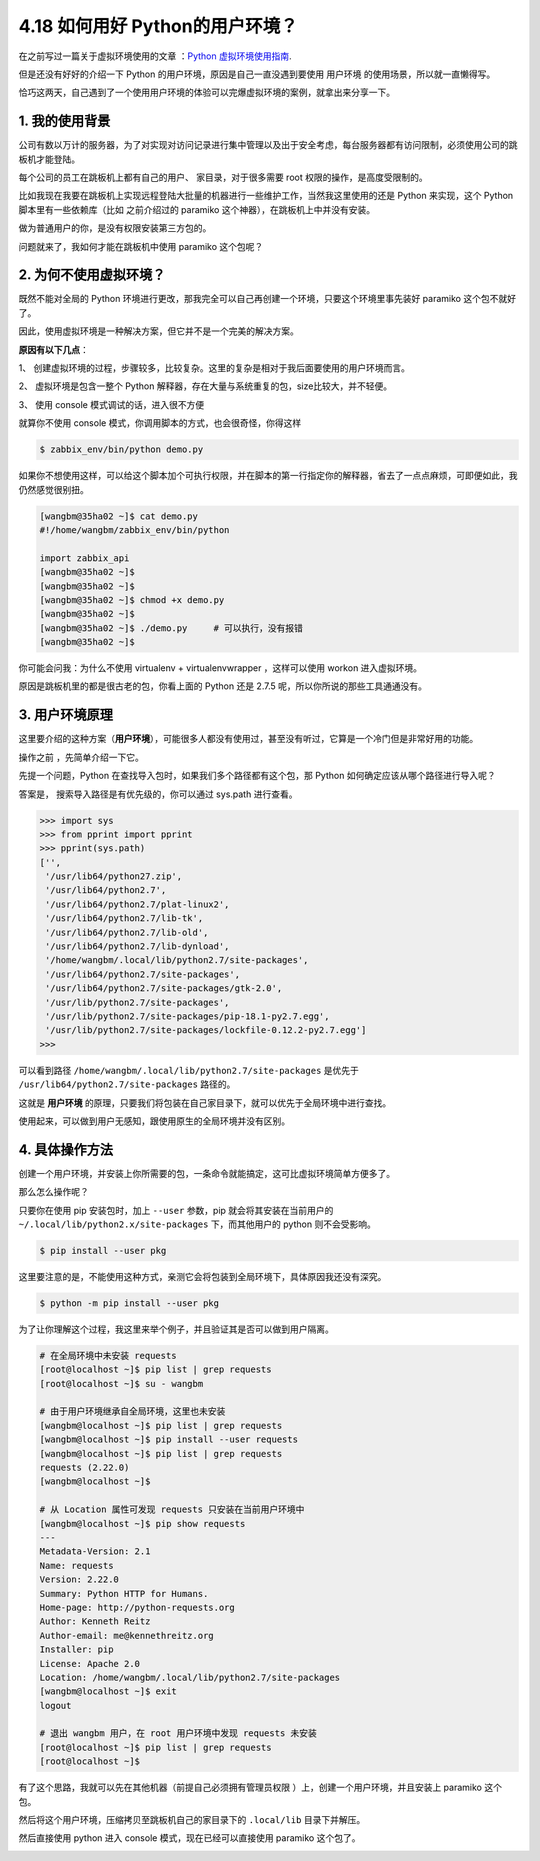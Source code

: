 4.18 如何用好 Python的用户环境？
================================

|image0|

在之前写过一篇关于虚拟环境使用的文章 ：\ `Python
虚拟环境使用指南 <http://mp.weixin.qq.com/s?__biz=MzIzMzMzOTI3Nw==&mid=2247485049&idx=1&sn=c16383d6cc91a7ed8254e344d994f101&chksm=e886669bdff1ef8d82aae3a231ef0651f82d5e97cf1e64aceda00e686119900518c202dc9b1b&scene=21#wechat_redirect>`__.

但是还没有好好的介绍一下 Python 的用户环境，原因是自己一直没遇到要使用
``用户环境`` 的使用场景，所以就一直懒得写。

恰巧这两天，自己遇到了一个使用用户环境的体验可以完爆虚拟环境的案例，就拿出来分享一下。

1. 我的使用背景
---------------

公司有数以万计的服务器，为了对实现对访问记录进行集中管理以及出于安全考虑，每台服务器都有访问限制，必须使用公司的跳板机才能登陆。

每个公司的员工在跳板机上都有自己的用户、 家目录，对于很多需要 root
权限的操作，是高度受限制的。

比如我现在我要在跳板机上实现远程登陆大批量的机器进行一些维护工作，当然我这里使用的还是
Python 来实现，这个 Python 脚本里有一些依赖库（比如 之前介绍过的
paramiko 这个神器），在跳板机上中并没有安装。

|image1|

做为普通用户的你，是没有权限安装第三方包的。

|image2|

问题就来了，我如何才能在跳板机中使用 paramiko 这个包呢？

2. 为何不使用虚拟环境？
-----------------------

既然不能对全局的 Python
环境进行更改，那我完全可以自己再创建一个环境，只要这个环境里事先装好
paramiko 这个包不就好了。

因此，使用虚拟环境是一种解决方案，但它并不是一个完美的解决方案。

**原因有以下几点**\ ：

1、
创建虚拟环境的过程，步骤较多，比较复杂。这里的复杂是相对于我后面要使用的用户环境而言。

2、 虚拟环境是包含一整个 Python
解释器，存在大量与系统重复的包，size比较大，并不轻便。

3、 使用 console 模式调试的话，进入很不方便

|image3|

就算你不使用 console 模式，你调用脚本的方式，也会很奇怪，你得这样

.. code:: python

   $ zabbix_env/bin/python demo.py

如果你不想使用这样，可以给这个脚本加个可执行权限，并在脚本的第一行指定你的解释器，省去了一点点麻烦，可即便如此，我仍然感觉很别扭。

.. code:: shell

   [wangbm@35ha02 ~]$ cat demo.py 
   #!/home/wangbm/zabbix_env/bin/python

   import zabbix_api
   [wangbm@35ha02 ~]$ 
   [wangbm@35ha02 ~]$ 
   [wangbm@35ha02 ~]$ chmod +x demo.py
   [wangbm@35ha02 ~]$ 
   [wangbm@35ha02 ~]$ ./demo.py     # 可以执行，没有报错
   [wangbm@35ha02 ~]$ 

你可能会问我：为什么不使用 virtualenv + virtualenvwrapper ，这样可以使用
workon 进入虚拟环境。

原因是跳板机里的都是很古老的包，你看上面的 Python 还是 2.7.5
呢，所以你所说的那些工具通通没有。

3. 用户环境原理
---------------

这里要介绍的这种方案（\ **用户环境**\ ），可能很多人都没有使用过，甚至没有听过，它算是一个冷门但是非常好用的功能。

操作之前 ，先简单介绍一下它。

先提一个问题，Python 在查找导入包时，如果我们多个路径都有这个包，那
Python 如何确定应该从哪个路径进行导入呢？

答案是， 搜索导入路径是有优先级的，你可以通过 sys.path 进行查看。

.. code:: python

   >>> import sys
   >>> from pprint import pprint
   >>> pprint(sys.path)
   ['',
    '/usr/lib64/python27.zip',
    '/usr/lib64/python2.7',
    '/usr/lib64/python2.7/plat-linux2',
    '/usr/lib64/python2.7/lib-tk',
    '/usr/lib64/python2.7/lib-old',
    '/usr/lib64/python2.7/lib-dynload',
    '/home/wangbm/.local/lib/python2.7/site-packages',
    '/usr/lib64/python2.7/site-packages',
    '/usr/lib64/python2.7/site-packages/gtk-2.0',
    '/usr/lib/python2.7/site-packages',
    '/usr/lib/python2.7/site-packages/pip-18.1-py2.7.egg',
    '/usr/lib/python2.7/site-packages/lockfile-0.12.2-py2.7.egg']
   >>>

可以看到路径 ``/home/wangbm/.local/lib/python2.7/site-packages``
是优先于 ``/usr/lib64/python2.7/site-packages`` 路径的。

这就是 **用户环境**
的原理，只要我们将包装在自己家目录下，就可以优先于全局环境中进行查找。

使用起来，可以做到用户无感知，跟使用原生的全局环境并没有区别。

4. 具体操作方法
---------------

创建一个用户环境，并安装上你所需要的包，一条命令就能搞定，这可比虚拟环境简单方便多了。

那么怎么操作呢？

只要你在使用 pip 安装包时，加上 ``--user`` 参数，pip
就会将其安装在当前用户的 ``~/.local/lib/python2.x/site-packages``
下，而其他用户的 python 则不会受影响。

.. code:: shell

   $ pip install --user pkg

这里要注意的是，不能使用这种方式，亲测它会将包装到全局环境下，具体原因我还没有深究。

.. code:: shell

   $ python -m pip install --user pkg

为了让你理解这个过程，我这里来举个例子，并且验证其是否可以做到用户隔离。

.. code:: shell

   # 在全局环境中未安装 requests
   [root@localhost ~]$ pip list | grep requests
   [root@localhost ~]$ su - wangbm

   # 由于用户环境继承自全局环境，这里也未安装
   [wangbm@localhost ~]$ pip list | grep requests
   [wangbm@localhost ~]$ pip install --user requests
   [wangbm@localhost ~]$ pip list | grep requests
   requests (2.22.0)
   [wangbm@localhost ~]$

   # 从 Location 属性可发现 requests 只安装在当前用户环境中
   [wangbm@localhost ~]$ pip show requests
   ---
   Metadata-Version: 2.1
   Name: requests
   Version: 2.22.0
   Summary: Python HTTP for Humans.
   Home-page: http://python-requests.org
   Author: Kenneth Reitz
   Author-email: me@kennethreitz.org
   Installer: pip
   License: Apache 2.0
   Location: /home/wangbm/.local/lib/python2.7/site-packages
   [wangbm@localhost ~]$ exit
   logout

   # 退出 wangbm 用户，在 root 用户环境中发现 requests 未安装
   [root@localhost ~]$ pip list | grep requests
   [root@localhost ~]$

有了这个思路，我就可以先在其他机器（前提自己必须拥有管理员权限
）上，创建一个用户环境，并且安装上 paramiko 这个包。

然后将这个用户环境，压缩拷贝至跳板机自己的家目录下的 ``.local/lib``
目录下并解压。

然后直接使用 python 进入 console 模式，现在已经可以直接使用 paramiko
这个包了。

|image4|

|image5|

.. |image0| image:: http://image.iswbm.com/20200602135014.png
.. |image1| image:: http://image.iswbm.com/20200427180207.png
.. |image2| image:: http://image.iswbm.com/20200427180042.png
.. |image3| image:: http://image.iswbm.com/20200427182334.png
.. |image4| image:: http://image.iswbm.com/20200427185854.png
.. |image5| image:: http://image.iswbm.com/20200607174235.png

